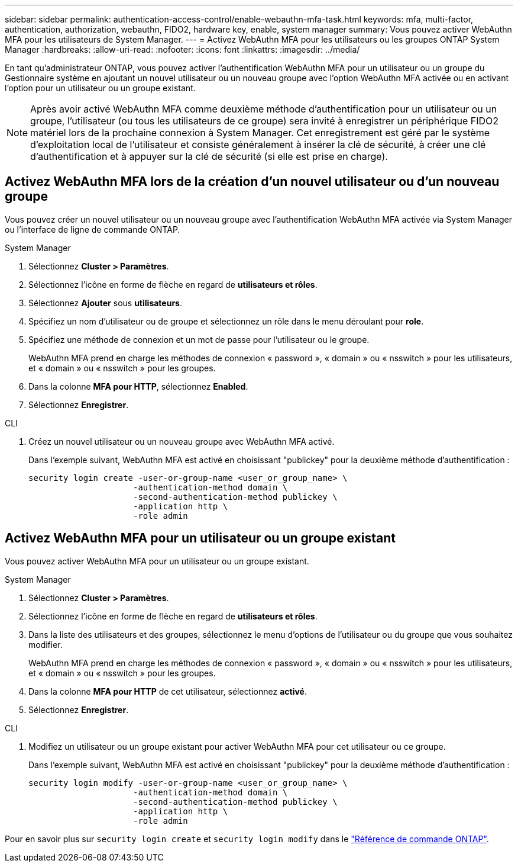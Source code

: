 ---
sidebar: sidebar 
permalink: authentication-access-control/enable-webauthn-mfa-task.html 
keywords: mfa, multi-factor, authentication, authorization, webauthn, FIDO2, hardware key, enable, system manager 
summary: Vous pouvez activer WebAuthn MFA pour les utilisateurs de System Manager. 
---
= Activez WebAuthn MFA pour les utilisateurs ou les groupes ONTAP System Manager
:hardbreaks:
:allow-uri-read: 
:nofooter: 
:icons: font
:linkattrs: 
:imagesdir: ../media/


[role="lead"]
En tant qu'administrateur ONTAP, vous pouvez activer l'authentification WebAuthn MFA pour un utilisateur ou un groupe du Gestionnaire système en ajoutant un nouvel utilisateur ou un nouveau groupe avec l'option WebAuthn MFA activée ou en activant l'option pour un utilisateur ou un groupe existant.


NOTE: Après avoir activé WebAuthn MFA comme deuxième méthode d'authentification pour un utilisateur ou un groupe, l'utilisateur (ou tous les utilisateurs de ce groupe) sera invité à enregistrer un périphérique FIDO2 matériel lors de la prochaine connexion à System Manager. Cet enregistrement est géré par le système d'exploitation local de l'utilisateur et consiste généralement à insérer la clé de sécurité, à créer une clé d'authentification et à appuyer sur la clé de sécurité (si elle est prise en charge).



== Activez WebAuthn MFA lors de la création d'un nouvel utilisateur ou d'un nouveau groupe

Vous pouvez créer un nouvel utilisateur ou un nouveau groupe avec l'authentification WebAuthn MFA activée via System Manager ou l'interface de ligne de commande ONTAP.

[role="tabbed-block"]
====
.System Manager
--
. Sélectionnez *Cluster > Paramètres*.
. Sélectionnez l'icône en forme de flèche en regard de *utilisateurs et rôles*.
. Sélectionnez *Ajouter* sous *utilisateurs*.
. Spécifiez un nom d'utilisateur ou de groupe et sélectionnez un rôle dans le menu déroulant pour *role*.
. Spécifiez une méthode de connexion et un mot de passe pour l'utilisateur ou le groupe.
+
WebAuthn MFA prend en charge les méthodes de connexion « password », « domain » ou « nsswitch » pour les utilisateurs, et « domain » ou « nsswitch » pour les groupes.

. Dans la colonne *MFA pour HTTP*, sélectionnez *Enabled*.
. Sélectionnez *Enregistrer*.


--
.CLI
--
. Créez un nouvel utilisateur ou un nouveau groupe avec WebAuthn MFA activé.
+
Dans l'exemple suivant, WebAuthn MFA est activé en choisissant "publickey" pour la deuxième méthode d'authentification :

+
[source, console]
----
security login create -user-or-group-name <user_or_group_name> \
                     -authentication-method domain \
                     -second-authentication-method publickey \
                     -application http \
                     -role admin
----


--
====


== Activez WebAuthn MFA pour un utilisateur ou un groupe existant

Vous pouvez activer WebAuthn MFA pour un utilisateur ou un groupe existant.

[role="tabbed-block"]
====
.System Manager
--
. Sélectionnez *Cluster > Paramètres*.
. Sélectionnez l'icône en forme de flèche en regard de *utilisateurs et rôles*.
. Dans la liste des utilisateurs et des groupes, sélectionnez le menu d'options de l'utilisateur ou du groupe que vous souhaitez modifier.
+
WebAuthn MFA prend en charge les méthodes de connexion « password », « domain » ou « nsswitch » pour les utilisateurs, et « domain » ou « nsswitch » pour les groupes.

. Dans la colonne *MFA pour HTTP* de cet utilisateur, sélectionnez *activé*.
. Sélectionnez *Enregistrer*.


--
.CLI
--
. Modifiez un utilisateur ou un groupe existant pour activer WebAuthn MFA pour cet utilisateur ou ce groupe.
+
Dans l'exemple suivant, WebAuthn MFA est activé en choisissant "publickey" pour la deuxième méthode d'authentification :

+
[source, console]
----
security login modify -user-or-group-name <user_or_group_name> \
                     -authentication-method domain \
                     -second-authentication-method publickey \
                     -application http \
                     -role admin
----


--
====
Pour en savoir plus sur `security login create` et `security login modify` dans le link:https://docs.netapp.com/us-en/ontap-cli/search.html?q=security+login["Référence de commande ONTAP"^].
